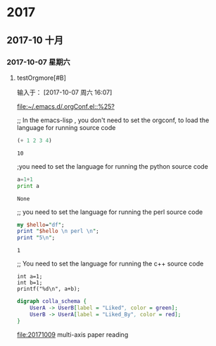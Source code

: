 ﻿* 2017
** 2017-10 十月
*** 2017-10-07 星期六
**** testOrgmore[#B] 
输入于： [2017-10-07 周六 16:07]
 
 [[file:~/.emacs.d/.orgConf.el::%25?]]

;; In the emacs-lisp , you don't need to set the orgconf, to load the language for running source code

 #+BEGIN_SRC emacs-lisp
   (+ 1 2 3 4)
 #+END_SRC

 #+RESULTS:
 : 10


;you need to set the language for running the python source code 

 #+BEGIN_SRC python
   a=1+1
   print a
 #+END_SRC

 #+RESULTS:
 : None


;; you need to set the language for running the perl source code
 #+BEGIN_SRC perl
   my $hello="df";
   print "$hello \n perl \n";
   print "5\n";
 #+END_SRC

 #+RESULTS:
 : 1


;; You need to set the language for running the c++ source code
 #+BEGIN_SRC C++
     int a=1;
     int b=1;
     printf("%d\n", a+b);
 #+END_SRC

 #+RESULTS:

 #+BEGIN_SRC dot :file a.png
       digraph colla_schema {  
           UserA -> UserB[label = "Liked", color = green];  
           UserB -> UserA[label = "Liked_By", color = red];  
       }  
 #+END_SRC

 #+RESULTS:
 [[file:a.png]]



[[file:20171009]]  multi-axis paper reading
